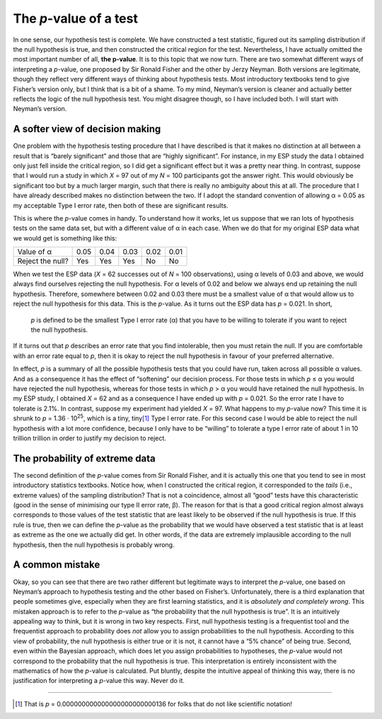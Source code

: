 .. sectionauthor:: `Danielle J. Navarro <https://djnavarro.net/>`_ and `David R. Foxcroft <https://www.davidfoxcroft.com/>`_

The *p*-value of a test
-----------------------

In one sense, our hypothesis test is complete. We have constructed a test
statistic, figured out its sampling distribution if the null hypothesis
is true, and then constructed the critical region for the test.
Nevertheless, I have actually omitted the most important number of all,
**the p-value**. It is to this topic that we now turn. There are
two somewhat different ways of interpreting a *p*-value, one
proposed by Sir Ronald Fisher and the other by Jerzy Neyman. Both
versions are legitimate, though they reflect very different ways of
thinking about hypothesis tests. Most introductory textbooks tend to
give Fisher’s version only, but I think that is a bit of a shame. To my
mind, Neyman’s version is cleaner and actually better reflects the logic
of the null hypothesis test. You might disagree though, so I have included
both. I will start with Neyman’s version.

A softer view of decision making
~~~~~~~~~~~~~~~~~~~~~~~~~~~~~~~~

One problem with the hypothesis testing procedure that I have described is
that it makes no distinction at all between a result that is “barely 
significant” and those that are “highly significant”. For instance, in my ESP
study the data I obtained only just fell inside the critical region, so I did
get a significant effect but it was a pretty near thing. In contrast, suppose
that I would run a study in which *X* = 97 out of my *N* = 100 participants
got the answer right. This would obviously be significant too but by a much
larger margin, such that there is really no ambiguity about this at all. The
procedure that I have already described makes no distinction between the two.
If I adopt the standard convention of allowing α = 0.05 as my acceptable Type
I error rate, then both of these are significant results.

This is where the *p*-value comes in handy. To understand how it works, let us
suppose that we ran lots of hypothesis tests on the same data set, but with a
different value of α in each case. When we do that for my original ESP data
what we would get is something like this:

+------------------+------+------+------+------+------+
| Value of α       | 0.05 | 0.04 | 0.03 | 0.02 | 0.01 |
+------------------+------+------+------+------+------+
| Reject the null? | Yes  | Yes  | Yes  | No   | No   |
+------------------+------+------+------+------+------+

When we test the ESP data (*X* = 62 successes out of *N* = 100 observations),
using α levels of 0.03 and above, we would always find ourselves rejecting the
null hypothesis. For α levels of 0.02 and below we always end up retaining the
null hypothesis. Therefore, somewhere between 0.02 and 0.03 there must be a
smallest value of α that would allow us to reject the null hypothesis for this
data. This is the *p*-value. As it turns out the ESP data has *p* = 0.021. In
short,

   *p* is defined to be the smallest Type I error rate
   (α) that you have to be willing to tolerate if you want
   to reject the null hypothesis.

If it turns out that *p* describes an error rate that you find
intolerable, then you must retain the null. If you are comfortable with
an error rate equal to *p*, then it is okay to reject the null
hypothesis in favour of your preferred alternative.

In effect, *p* is a summary of all the possible hypothesis tests that you could
have run, taken across all possible α values. And as a consequence it has the
effect of “softening” our decision process. For those tests in which *p* ≤ α
you would have rejected the null hypothesis, whereas for those tests in which
*p* > α you would have retained the null hypothesis. In my ESP study, I
obtained *X* = 62 and as a consequence I have ended up with *p* = 0.021. So the
error rate I have to tolerate is 2.1\%. In contrast, suppose my experiment had
yielded *X* = 97. What happens to my *p*-value now? This time it is shrunk to
*p* = 1.36 · 10\ :sup:`25`, which is a tiny, tiny\ [#]_ Type I error rate. For
this second case I would be able to reject the null hypothesis with a lot more
confidence, because I only have to be “willing” to tolerate a type I error rate
of about 1 in 10 trillion trillion in order to justify my decision to reject.

The probability of extreme data
~~~~~~~~~~~~~~~~~~~~~~~~~~~~~~~

The second definition of the *p*-value comes from Sir Ronald Fisher, and it is
actually this one that you tend to see in most introductory statistics
textbooks. Notice how, when I constructed the critical region, it corresponded
to the *tails* (i.e., extreme values) of the sampling distribution? That is not
a coincidence, almost all “good” tests have this characteristic (good in the
sense of minimising our type II error rate, β). The reason for that is that a
good critical region almost always corresponds to those values of the test
statistic that are least likely to be observed if the null hypothesis is true.
If this rule is true, then we can define the *p*-value as the probability that
we would have observed a test statistic that is at least as extreme as the one 
we actually did get. In other words, if the data are extremely implausible
according to the null hypothesis, then the null hypothesis is probably wrong.

A common mistake
~~~~~~~~~~~~~~~~

Okay, so you can see that there are two rather different but legitimate ways to
interpret the *p*-value, one based on Neyman’s approach to hypothesis testing
and the other based on Fisher’s. Unfortunately, there is a third explanation
that people sometimes give, especially when they are first learning statistics,
and it is *absolutely and completely wrong*. This mistaken approach is to refer
to the *p*-value as “the probability that the null hypothesis is true”. It is
an intuitively appealing way to think, but it is wrong in two key respects.
First, null hypothesis testing is a frequentist tool and the frequentist
approach to probability does *not* allow you to assign probabilities to the
null hypothesis. According to this view of probability, the null hypothesis is
either true or it is not, it cannot have a “5\% chance” of being true. Second,
even within the Bayesian approach, which does let you assign probabilities to
hypotheses, the *p*-value would not correspond to the probability that the null
hypothesis is true. This interpretation is entirely inconsistent with the
mathematics of how the *p*-value is calculated. Put bluntly, despite the
intuitive appeal of thinking this way, there is no justification for
interpreting a *p*-value this way. Never do it.

------

.. [#]
   That is *p* = 0.000000000000000000000000136 for folks that do not like
   scientific notation!
